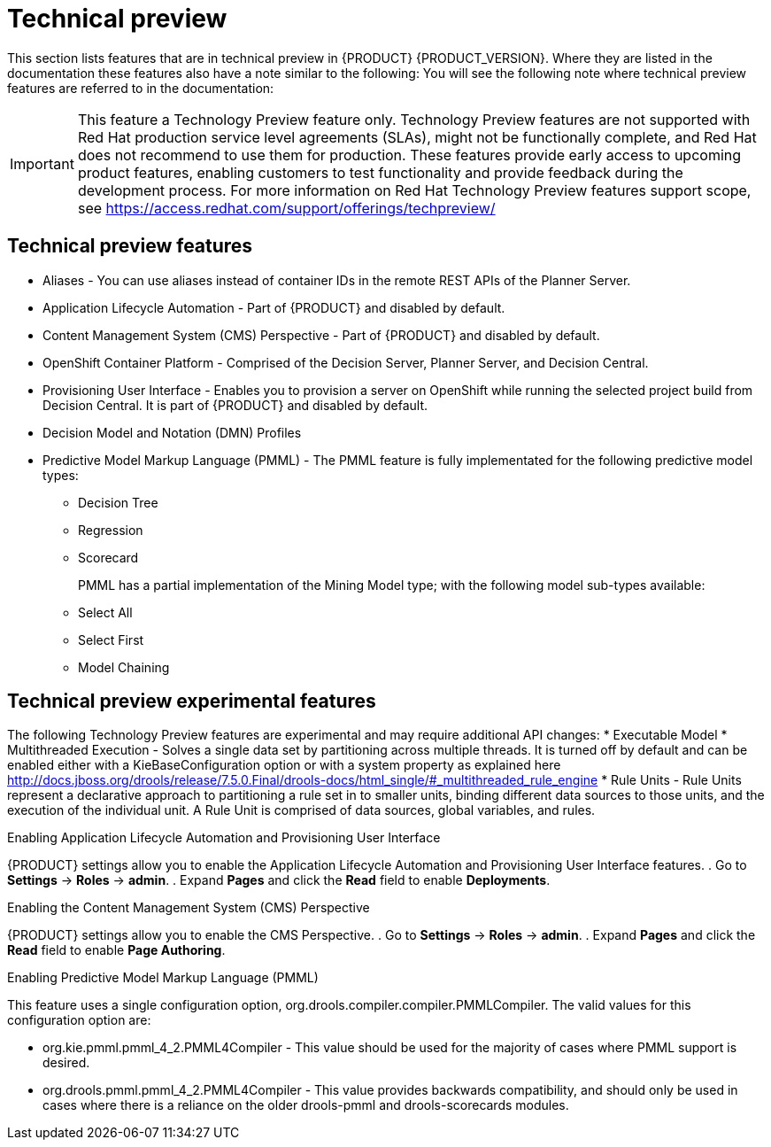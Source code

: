 [id='ba-dm-rn-tech-preview-con']
= Technical preview

This section lists features that are in technical preview in {PRODUCT} {PRODUCT_VERSION}. Where they are listed in the documentation these features also have a note similar to the following: You will see the following note where technical preview features are referred to in the documentation:

[IMPORTANT]
====
This feature a Technology Preview feature only. Technology Preview features
are not supported with Red Hat production service level agreements (SLAs), might
not be functionally complete, and Red Hat does not recommend to use them for
production. These features provide early access to upcoming product features,
enabling customers to test functionality and provide feedback during the
development process.
For more information on Red Hat Technology Preview features support scope,
see https://access.redhat.com/support/offerings/techpreview/
====

== Technical preview features
* Aliases - You can use aliases instead of container IDs in the remote REST APIs of the Planner Server.
* Application Lifecycle Automation - Part of {PRODUCT} and disabled by default.
* Content Management System (CMS) Perspective - Part of {PRODUCT} and disabled by default.
* OpenShift Container Platform - Comprised of the Decision Server, Planner Server, and Decision Central.
* Provisioning User Interface - Enables you to provision a server on OpenShift while running the selected project build from Decision Central. It is part of {PRODUCT} and disabled by default.
* Decision Model and Notation (DMN) Profiles
//DMN Authoring - The person you are looking for is Michael Anstis, but also to my knowledge this is indeed not included in the Decision Central/Workbench for v7.0
//DMN Profiles - This is quite an internal-mechanism/advanced thing for now, in my view.
//One reason a user might want to be aware of DMNProfile, is in relation with Signavio as we implemented a DMNProfile to cover partially of their custom/proprietary DMN constructs. But as we don't have anyone yet in Signavio to confirm and test our implementation, I would prefer not to mention this Signavio DMNProfile in our documentation until the work is complete. Another reason a user might need this, is to disable our helper functions and have the engine 100% adherent to the DMN specification. This feature can be disabled using the system/kmodule property "org.kie.dmn.strictConformance" set to true. A final reason a developer might need this, is to plug-in their own extension, but this is advanced and documented on the directly API.
* Predictive Model Markup Language (PMML) - The PMML feature is fully implementated for the following predictive model types:
** Decision Tree
** Regression
** Scorecard
+
PMML has a partial implementation of the Mining Model type; with the following model sub-types available:
** Select All
** Select First
** Model Chaining

== Technical preview experimental features
The following Technology Preview features are experimental and may require additional API changes:
* Executable Model
* Multithreaded Execution - Solves a single data set by partitioning across multiple threads. It is turned off by default and can be enabled either with a KieBaseConfiguration option or with a system property as explained here http://docs.jboss.org/drools/release/7.5.0.Final/drools-docs/html_single/#_multithreaded_rule_engine
* Rule Units - Rule Units represent a declarative approach to partitioning a rule set in to smaller units, binding different data sources to those units, and the execution of the individual unit. A Rule Unit is comprised of data sources, global variables, and rules.

//There isn't any specific option to be enabled to start using this feature. It's sufficient to declare the unit to which the rules belong at the beginning of the drl file and trigger the execution through a RuleUnitExecutor instead of using a KieSession. You can find more detail about this here http://docs.jboss.org/drools/release/7.5.0.Final/drools-docs/html_single/#_rule_units_2

//Mario Fusco - Hi Michele, I agree with Lukas' comment: Rule units, Multithreaded engine and Executable model are all experimental features even if with different levels of maturity. In particular while the first 2 are ready to be used (even if we don't provide any support for them yet) the Executable model is still a work in progress. It is not completed and not really usable at the moment. I don't know if it makes sense to underline this difference (or mentioning the Executable model at all at this stage). I'm also CC'ing Mark Proctor in case he has something to add to this. Regards, Mario
//Mark Proctor-to me, Mario, Lukas
//Yes leave them in them in the experimental list, but do emphasise that while these have a degree of stability in them (shouldn't crash), we need more time to have potential API changes.
//Mark Proctor - Yes, they are experimental and subject to api changes. The are maturing beta quality features.

.Enabling Application Lifecycle Automation and Provisioning User Interface
{PRODUCT} settings allow you to enable the Application Lifecycle Automation and Provisioning User Interface features.
. Go to *Settings* -> *Roles* -> *admin*.
. Expand *Pages* and click the *Read* field to enable *Deployments*.

.Enabling the Content Management System (CMS) Perspective
{PRODUCT} settings allow you to enable the CMS Perspective.
. Go to *Settings* -> *Roles* -> *admin*.
. Expand *Pages* and click the *Read* field to enable *Page Authoring*.

.Enabling Predictive Model Markup Language (PMML)
This feature uses a single configuration option, org.drools.compiler.compiler.PMMLCompiler. The valid values for this configuration option are:

* org.kie.pmml.pmml_4_2.PMML4Compiler - This value should be used for the majority of cases where PMML support is desired.
* org.drools.pmml.pmml_4_2.PMML4Compiler - This value provides backwards compatibility, and should only be used in cases where there is a reliance on the older drools-pmml and drools-scorecards modules.

